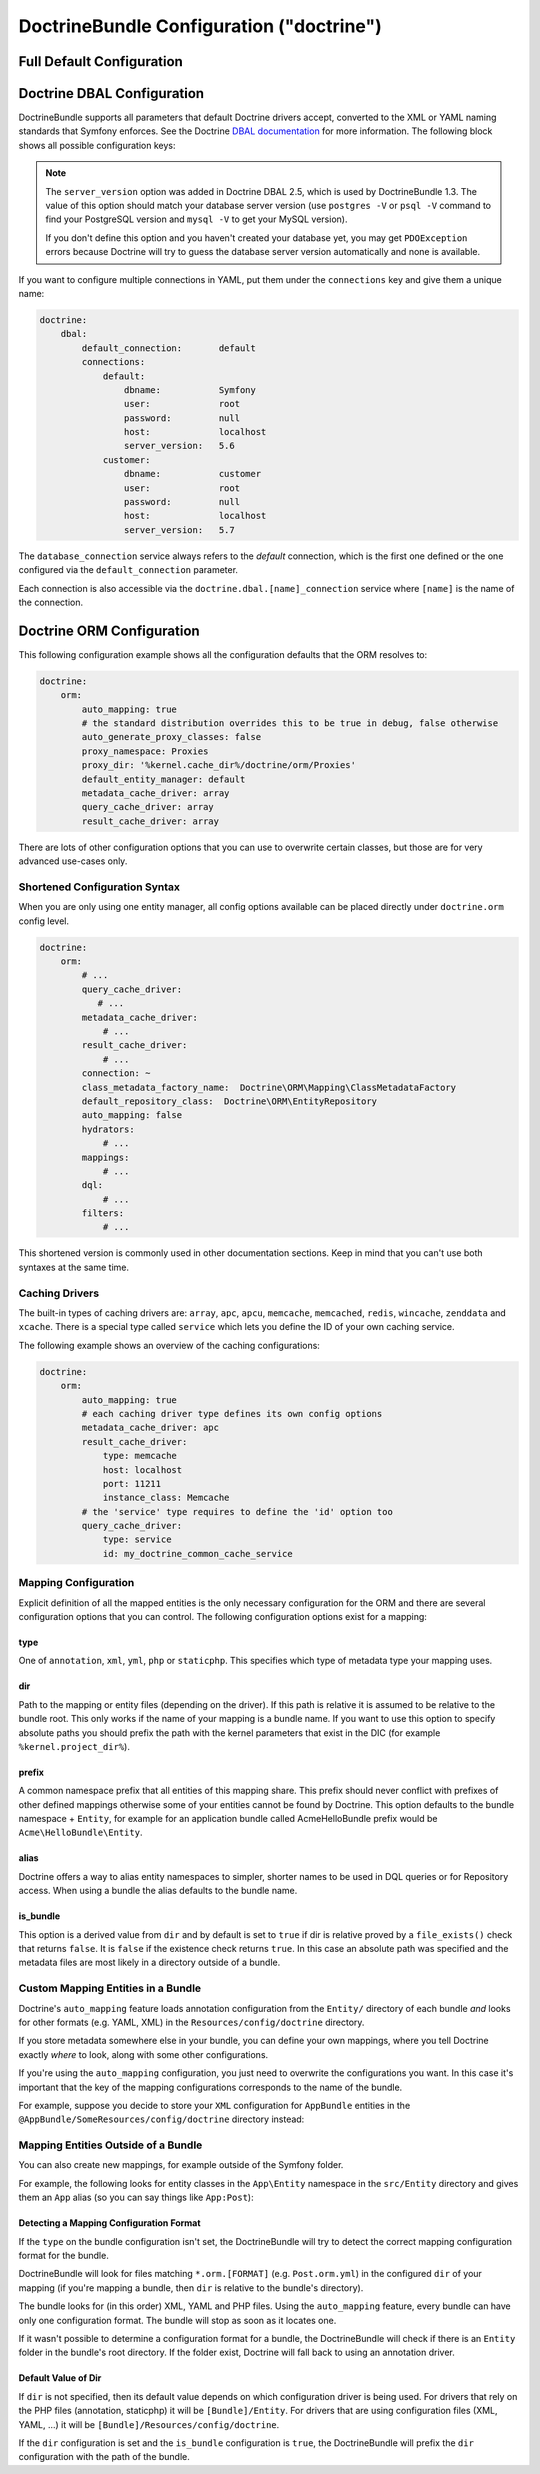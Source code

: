 .. index::
    single: Doctrine; ORM configuration reference
    single: Configuration reference; Doctrine ORM

DoctrineBundle Configuration ("doctrine")
=========================================

Full Default Configuration
--------------------------

.. configuration-block::

    .. code-block:: yaml

        # app/config/config.yml
        doctrine:
            dbal:
                default_connection:   default
                types:
                    # A collection of custom types
                    # Example
                    some_custom_type:
                        class:                Acme\HelloBundle\MyCustomType
                        commented:            true
                # If defined, all the tables whose names match this regular expression are ignored
                # by the schema tool (in this example, any table name starting with `wp_`)
                #schema_filter:               '/^(?!wp_)/'

                connections:
                    # A collection of different named connections (e.g. default, conn2, etc)
                    default:
                        dbname:               ~
                        host:                 localhost
                        port:                 ~
                        user:                 root
                        password:             ~
                        charset:              ~
                        path:                 ~
                        memory:               ~

                        # The unix socket to use for MySQL
                        unix_socket:          ~

                        # True to use as persistent connection for the ibm_db2 driver
                        persistent:           ~

                        # The protocol to use for the ibm_db2 driver (default to TCPIP if omitted)
                        protocol:             ~

                        # True to use dbname as service name instead of SID for Oracle
                        service:              ~

                        # The session mode to use for the oci8 driver
                        sessionMode:          ~

                        # True to use a pooled server with the oci8 driver
                        pooled:               ~

                        # Configuring MultipleActiveResultSets for the pdo_sqlsrv driver
                        MultipleActiveResultSets:  ~
                        driver:               pdo_mysql
                        platform_service:     ~

                        # the version of your database engine
                        server_version:       ~

                        # when true, queries are logged to a 'doctrine' monolog channel
                        logging:              '%kernel.debug%'
                        profiling:            '%kernel.debug%'
                        driver_class:         ~
                        wrapper_class:        ~
                        # the DBAL keepSlave option
                        keep_slave:           false
                        options:
                            # an array of options
                            key:                  []
                        mapping_types:
                            # an array of mapping types
                            name:                 []
                        slaves:

                            # a collection of named slave connections (e.g. slave1, slave2)
                            slave1:
                                dbname:               ~
                                host:                 localhost
                                port:                 ~
                                user:                 root
                                password:             ~
                                charset:              ~
                                path:                 ~
                                memory:               ~

                                # The unix socket to use for MySQL
                                unix_socket:          ~

                                # True to use as persistent connection for the ibm_db2 driver
                                persistent:           ~

                                # The protocol to use for the ibm_db2 driver (default to TCPIP if omitted)
                                protocol:             ~

                                # True to use dbname as service name instead of SID for Oracle
                                service:              ~

                                # The session mode to use for the oci8 driver
                                sessionMode:          ~

                                # True to use a pooled server with the oci8 driver
                                pooled:               ~

                                # Configuring MultipleActiveResultSets for the pdo_sqlsrv driver
                                MultipleActiveResultSets:  ~

            orm:
                default_entity_manager:  ~
                auto_generate_proxy_classes:  false
                proxy_dir:            '%kernel.cache_dir%/doctrine/orm/Proxies'
                proxy_namespace:      Proxies
                # search for the "ResolveTargetEntityListener" class for an article about this
                resolve_target_entities: []
                entity_managers:
                    # A collection of different named entity managers (e.g. some_em, another_em)
                    some_em:
                        query_cache_driver:
                            type:                 array # Required
                            host:                 ~
                            port:                 ~
                            instance_class:       ~
                            class:                ~
                        metadata_cache_driver:
                            type:                 array # Required
                            host:                 ~
                            port:                 ~
                            instance_class:       ~
                            class:                ~
                        result_cache_driver:
                            type:                 array # Required
                            host:                 ~
                            port:                 ~
                            instance_class:       ~
                            class:                ~
                        connection:           ~
                        class_metadata_factory_name:  Doctrine\ORM\Mapping\ClassMetadataFactory
                        default_repository_class:  Doctrine\ORM\EntityRepository
                        auto_mapping:         false
                        hydrators:

                            # An array of hydrator names
                            hydrator_name:                 []
                        mappings:
                            # An array of mappings, which may be a bundle name or something else
                            mapping_name:
                                mapping:              true
                                type:                 ~
                                dir:                  ~
                                alias:                ~
                                prefix:               ~
                                is_bundle:            ~
                        dql:
                            # a collection of string functions
                            string_functions:
                                # example
                                # test_string: Acme\HelloBundle\DQL\StringFunction

                            # a collection of numeric functions
                            numeric_functions:
                                # example
                                # test_numeric: Acme\HelloBundle\DQL\NumericFunction

                            # a collection of datetime functions
                            datetime_functions:
                                # example
                                # test_datetime: Acme\HelloBundle\DQL\DatetimeFunction

                        # Register SQL Filters in the entity manager
                        filters:
                            # An array of filters
                            some_filter:
                                class:                ~ # Required
                                enabled:              false

    .. code-block:: xml

        <!-- app/config/config.xml -->
        <?xml version="1.0" encoding="UTF-8" ?>
        <container xmlns="http://symfony.com/schema/dic/services"
            xmlns:xsi="http://www.w3.org/2001/XMLSchema-instance"
            xmlns:doctrine="http://symfony.com/schema/dic/doctrine"
            xsi:schemaLocation="http://symfony.com/schema/dic/services
                http://symfony.com/schema/dic/services/services-1.0.xsd
                http://symfony.com/schema/dic/doctrine
                http://symfony.com/schema/dic/doctrine/doctrine-1.0.xsd">

            <doctrine:config>
                <doctrine:dbal default-connection="default">
                    <doctrine:connection
                        name="default"
                        dbname="database"
                        host="localhost"
                        port="1234"
                        user="user"
                        password="secret"
                        driver="pdo_mysql"
                        driver-class="MyNamespace\MyDriverImpl"
                        path="%kernel.project_dir%/var/data/data.sqlite"
                        memory="true"
                        unix-socket="/tmp/mysql.sock"
                        wrapper-class="MyDoctrineDbalConnectionWrapper"
                        charset="UTF8"
                        logging="%kernel.debug%"
                        platform-service="MyOwnDatabasePlatformService"
                        server-version="5.6"
                        keep-slave="false"
                    >
                        <doctrine:option key="foo">bar</doctrine:option>
                        <doctrine:mapping-type name="enum">string</doctrine:mapping-type>
                    </doctrine:connection>
                    <doctrine:connection name="conn1" />
                    <doctrine:type name="custom">Acme\HelloBundle\MyCustomType</doctrine:type>
                </doctrine:dbal>

                <doctrine:orm
                    default-entity-manager="default"
                    auto-generate-proxy-classes="false"
                    proxy-namespace="Proxies"
                    proxy-dir="%kernel.cache_dir%/doctrine/orm/Proxies"
                >
                    <doctrine:entity-manager
                        name="default"
                        query-cache-driver="array"
                        result-cache-driver="array"
                        connection="conn1"
                        class-metadata-factory-name="Doctrine\ORM\Mapping\ClassMetadataFactory"
                    >
                        <doctrine:metadata-cache-driver
                            type="memcache"
                            host="localhost"
                            port="11211"
                            instance-class="Memcache"
                            class="Doctrine\Common\Cache\MemcacheCache"
                        />

                        <doctrine:mapping name="AcmeHelloBundle" />

                        <doctrine:dql>
                            <doctrine:string-function name="test_string">
                                Acme\HelloBundle\DQL\StringFunction
                            </doctrine:string-function>

                            <doctrine:numeric-function name="test_numeric">
                                Acme\HelloBundle\DQL\NumericFunction
                            </doctrine:numeric-function>

                            <doctrine:datetime-function name="test_datetime">
                                Acme\HelloBundle\DQL\DatetimeFunction
                            </doctrine:datetime-function>
                        </doctrine:dql>
                    </doctrine:entity-manager>

                    <doctrine:entity-manager name="em2" connection="conn2" metadata-cache-driver="apc">
                        <doctrine:mapping
                            name="DoctrineExtensions"
                            type="xml"
                            dir="%kernel.project_dir%/vendor/gedmo/doctrine-extensions/lib/DoctrineExtensions/Entity"
                            prefix="DoctrineExtensions\Entity"
                            alias="DExt"
                        />
                    </doctrine:entity-manager>
                </doctrine:orm>
            </doctrine:config>
        </container>


.. index::
    single: Configuration; Doctrine DBAL
    single: Doctrine; DBAL configuration

.. _`reference-dbal-configuration`:

Doctrine DBAL Configuration
---------------------------

DoctrineBundle supports all parameters that default Doctrine drivers
accept, converted to the XML or YAML naming standards that Symfony
enforces. See the Doctrine `DBAL documentation`_ for more information.
The following block shows all possible configuration keys:

.. configuration-block::

    .. code-block:: yaml

        doctrine:
            dbal:
                dbname:               database
                host:                 localhost
                port:                 1234
                user:                 user
                password:             secret
                driver:               pdo_mysql
                # the DBAL driverClass option
                driver_class:         MyNamespace\MyDriverImpl
                # the DBAL driverOptions option
                options:
                    foo: bar
                path:                 '%kernel.project_dir%/app/data/data.sqlite'
                memory:               true
                unix_socket:          /tmp/mysql.sock
                # the DBAL wrapperClass option
                wrapper_class:        MyDoctrineDbalConnectionWrapper
                charset:              UTF8
                logging:              '%kernel.debug%'
                platform_service:     MyOwnDatabasePlatformService
                server_version:       5.6
                mapping_types:
                    enum: string
                types:
                    custom: Acme\HelloBundle\MyCustomType

    .. code-block:: xml

        <?xml version="1.0" encoding="UTF-8" ?>
        <container xmlns="http://symfony.com/schema/dic/services"
            xmlns:xsi="http://www.w3.org/2001/XMLSchema-instance"
            xmlns:doctrine="http://symfony.com/schema/dic/doctrine"
            xsi:schemaLocation="http://symfony.com/schema/dic/services
                http://symfony.com/schema/dic/services/services-1.0.xsd
                http://symfony.com/schema/dic/doctrine
                http://symfony.com/schema/dic/doctrine/doctrine-1.0.xsd">

            <doctrine:config>
                <doctrine:dbal
                    name="default"
                    dbname="database"
                    host="localhost"
                    port="1234"
                    user="user"
                    password="secret"
                    driver="pdo_mysql"
                    driver-class="MyNamespace\MyDriverImpl"
                    path="%kernel.project_dir%/var/data/data.sqlite"
                    memory="true"
                    unix-socket="/tmp/mysql.sock"
                    wrapper-class="MyDoctrineDbalConnectionWrapper"
                    charset="UTF8"
                    logging="%kernel.debug%"
                    platform-service="MyOwnDatabasePlatformService"
                    server-version="5.6">

                    <doctrine:option key="foo">bar</doctrine:option>
                    <doctrine:mapping-type name="enum">string</doctrine:mapping-type>
                    <doctrine:type name="custom">Acme\HelloBundle\MyCustomType</doctrine:type>
                </doctrine:dbal>
            </doctrine:config>
        </container>

.. note::

    The ``server_version`` option was added in Doctrine DBAL 2.5, which
    is used by DoctrineBundle 1.3. The value of this option should match
    your database server version (use ``postgres -V`` or ``psql -V`` command
    to find your PostgreSQL version and ``mysql -V`` to get your MySQL
    version).

    If you don't define this option and you haven't created your database
    yet, you may get ``PDOException`` errors because Doctrine will try to
    guess the database server version automatically and none is available.

If you want to configure multiple connections in YAML, put them under the
``connections`` key and give them a unique name:

.. code-block:: yaml

    doctrine:
        dbal:
            default_connection:       default
            connections:
                default:
                    dbname:           Symfony
                    user:             root
                    password:         null
                    host:             localhost
                    server_version:   5.6
                customer:
                    dbname:           customer
                    user:             root
                    password:         null
                    host:             localhost
                    server_version:   5.7

The ``database_connection`` service always refers to the *default* connection,
which is the first one defined or the one configured via the
``default_connection`` parameter.

Each connection is also accessible via the ``doctrine.dbal.[name]_connection``
service where ``[name]`` is the name of the connection.

.. _DBAL documentation: http://docs.doctrine-project.org/projects/doctrine-dbal/en/latest/reference/configuration.html

Doctrine ORM Configuration
--------------------------

This following configuration example shows all the configuration defaults
that the ORM resolves to:

.. code-block:: yaml

    doctrine:
        orm:
            auto_mapping: true
            # the standard distribution overrides this to be true in debug, false otherwise
            auto_generate_proxy_classes: false
            proxy_namespace: Proxies
            proxy_dir: '%kernel.cache_dir%/doctrine/orm/Proxies'
            default_entity_manager: default
            metadata_cache_driver: array
            query_cache_driver: array
            result_cache_driver: array

There are lots of other configuration options that you can use to overwrite
certain classes, but those are for very advanced use-cases only.

Shortened Configuration Syntax
~~~~~~~~~~~~~~~~~~~~~~~~~~~~~~

When you are only using one entity manager, all config options available
can be placed directly under ``doctrine.orm`` config level.

.. code-block:: yaml

    doctrine:
        orm:
            # ...
            query_cache_driver:
               # ...
            metadata_cache_driver:
                # ...
            result_cache_driver:
                # ...
            connection: ~
            class_metadata_factory_name:  Doctrine\ORM\Mapping\ClassMetadataFactory
            default_repository_class:  Doctrine\ORM\EntityRepository
            auto_mapping: false
            hydrators:
                # ...
            mappings:
                # ...
            dql:
                # ...
            filters:
                # ...

This shortened version is commonly used in other documentation sections.
Keep in mind that you can't use both syntaxes at the same time.

Caching Drivers
~~~~~~~~~~~~~~~

The built-in types of caching drivers are: ``array``, ``apc``, ``apcu``,
``memcache``, ``memcached``, ``redis``, ``wincache``, ``zenddata`` and ``xcache``.
There is a special type called ``service`` which lets you define the ID of your
own caching service.

The following example shows an overview of the caching configurations:

.. code-block:: yaml

    doctrine:
        orm:
            auto_mapping: true
            # each caching driver type defines its own config options
            metadata_cache_driver: apc
            result_cache_driver:
                type: memcache
                host: localhost
                port: 11211
                instance_class: Memcache
            # the 'service' type requires to define the 'id' option too
            query_cache_driver:
                type: service
                id: my_doctrine_common_cache_service

Mapping Configuration
~~~~~~~~~~~~~~~~~~~~~

Explicit definition of all the mapped entities is the only necessary
configuration for the ORM and there are several configuration options that
you can control. The following configuration options exist for a mapping:

type
....

One of ``annotation``, ``xml``, ``yml``, ``php`` or ``staticphp``. This
specifies which type of metadata type your mapping uses.

dir
...

Path to the mapping or entity files (depending on the driver). If this path
is relative it is assumed to be relative to the bundle root. This only works
if the name of your mapping is a bundle name. If you want to use this option
to specify absolute paths you should prefix the path with the kernel parameters
that exist in the DIC (for example ``%kernel.project_dir%``).

prefix
......

A common namespace prefix that all entities of this mapping share. This
prefix should never conflict with prefixes of other defined mappings otherwise
some of your entities cannot be found by Doctrine. This option defaults
to the bundle namespace + ``Entity``, for example for an application bundle
called AcmeHelloBundle prefix would be ``Acme\HelloBundle\Entity``.

alias
.....

Doctrine offers a way to alias entity namespaces to simpler, shorter names
to be used in DQL queries or for Repository access. When using a bundle
the alias defaults to the bundle name.

is_bundle
.........

This option is a derived value from ``dir`` and by default is set to ``true``
if dir is relative proved by a ``file_exists()`` check that returns ``false``.
It is ``false`` if the existence check returns ``true``. In this case an
absolute path was specified and the metadata files are most likely in a
directory outside of a bundle.

Custom Mapping Entities in a Bundle
~~~~~~~~~~~~~~~~~~~~~~~~~~~~~~~~~~~

Doctrine's ``auto_mapping`` feature loads annotation configuration from
the ``Entity/`` directory of each bundle *and* looks for other formats (e.g.
YAML, XML) in the ``Resources/config/doctrine`` directory.

If you store metadata somewhere else in your bundle, you can define your
own mappings, where you tell Doctrine exactly *where* to look, along with
some other configurations.

If you're using the ``auto_mapping`` configuration, you just need to overwrite
the configurations you want. In this case it's important that the key of
the mapping configurations corresponds to the name of the bundle.

For example, suppose you decide to store your ``XML`` configuration for
``AppBundle`` entities in the ``@AppBundle/SomeResources/config/doctrine``
directory instead:

.. configuration-block::

    .. code-block:: yaml

        doctrine:
            # ...
            orm:
                # ...
                auto_mapping: true
                mappings:
                    # ...
                    AppBundle:
                        type: xml
                        dir: SomeResources/config/doctrine

    .. code-block:: xml

        <?xml version="1.0" charset="UTF-8" ?>
        <container xmlns="http://symfony.com/schema/dic/services"
            xmlns:xsi="http://www.w3.org/2001/XMLSchema-instance"
            xmlns:doctrine="http://symfony.com/schema/dic/doctrine"
            xsi:schemaLocation="http://symfony.com/schema/dic/services
                http://symfony.com/schema/dic/services/services-1.0.xsd">

            <doctrine:config>
                <doctrine:orm auto-mapping="true">
                    <mapping name="AppBundle" dir="SomeResources/config/doctrine" type="xml" />
                </doctrine:orm>
            </doctrine:config>
        </container>

    .. code-block:: php

        $container->loadFromExtension('doctrine', array(
            'orm' => array(
                'auto_mapping' => true,
                'mappings' => array(
                    'AppBundle' => array('dir' => 'SomeResources/config/doctrine', 'type' => 'xml'),
                ),
            ),
        ));

Mapping Entities Outside of a Bundle
~~~~~~~~~~~~~~~~~~~~~~~~~~~~~~~~~~~~

You can also create new mappings, for example outside of the Symfony folder.

For example, the following looks for entity classes in the ``App\Entity``
namespace in the ``src/Entity`` directory and gives them an ``App`` alias
(so you can say things like ``App:Post``):

.. configuration-block::

    .. code-block:: yaml

        doctrine:
                # ...
                orm:
                    # ...
                    mappings:
                        # ...
                        SomeEntityNamespace:
                            type: annotation
                            dir: '%kernel.project_dir%/src/Entity'
                            is_bundle: false
                            prefix: App\Entity
                            alias: App

    .. code-block:: xml

        <?xml version="1.0" charset="UTF-8" ?>
        <container xmlns="http://symfony.com/schema/dic/services"
            xmlns:xsi="http://www.w3.org/2001/XMLSchema-instance"
            xmlns:doctrine="http://symfony.com/schema/dic/doctrine"
            xsi:schemaLocation="http://symfony.com/schema/dic/services
                http://symfony.com/schema/dic/services/services-1.0.xsd">

            <doctrine:config>
                <doctrine:orm>
                    <mapping name="SomeEntityNamespace"
                        type="annotation"
                        dir="%kernel.project_dir%/src/Entity"
                        is-bundle="false"
                        prefix="App\Entity"
                        alias="App"
                    />
                </doctrine:orm>
            </doctrine:config>
        </container>

    .. code-block:: php

        $container->loadFromExtension('doctrine', array(
            'orm' => array(
                'auto_mapping' => true,
                'mappings' => array(
                    'SomeEntityNamespace' => array(
                        'type'      => 'annotation',
                        'dir'       => '%kernel.project_dir%/src/Entity',
                        'is_bundle' => false,
                        'prefix'    => 'App\Entity',
                        'alias'     => 'App',
                    ),
                ),
            ),
        ));

Detecting a Mapping Configuration Format
........................................

If the ``type`` on the bundle configuration isn't set, the DoctrineBundle
will try to detect the correct mapping configuration format for the bundle.

DoctrineBundle will look for files matching ``*.orm.[FORMAT]`` (e.g.
``Post.orm.yml``) in the configured ``dir`` of your mapping (if you're mapping
a bundle, then ``dir`` is relative to the bundle's directory).

The bundle looks for (in this order) XML, YAML and PHP files.
Using the ``auto_mapping`` feature, every bundle can have only one
configuration format. The bundle will stop as soon as it locates one.

If it wasn't possible to determine a configuration format for a bundle,
the DoctrineBundle will check if there is an ``Entity`` folder in the bundle's
root directory. If the folder exist, Doctrine will fall back to using an
annotation driver.

Default Value of Dir
....................

If ``dir`` is not specified, then its default value depends on which configuration
driver is being used. For drivers that rely on the PHP files (annotation,
staticphp) it will be ``[Bundle]/Entity``. For drivers that are using
configuration files (XML, YAML, ...) it will be
``[Bundle]/Resources/config/doctrine``.

If the ``dir`` configuration is set and the ``is_bundle`` configuration
is ``true``, the DoctrineBundle will prefix the ``dir`` configuration with
the path of the bundle.

.. _`DQL User Defined Functions`: http://docs.doctrine-project.org/projects/doctrine-orm/en/latest/cookbook/dql-user-defined-functions.html
